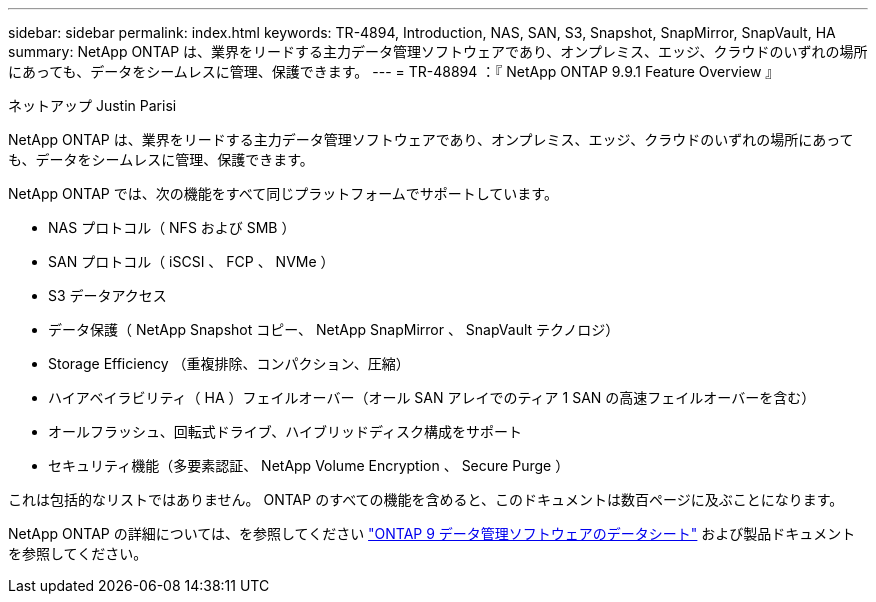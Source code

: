 ---
sidebar: sidebar 
permalink: index.html 
keywords: TR-4894, Introduction, NAS, SAN, S3, Snapshot, SnapMirror, SnapVault, HA 
summary: NetApp ONTAP は、業界をリードする主力データ管理ソフトウェアであり、オンプレミス、エッジ、クラウドのいずれの場所にあっても、データをシームレスに管理、保護できます。 
---
= TR-48894 ：『 NetApp ONTAP 9.9.1 Feature Overview 』


ネットアップ Justin Parisi

NetApp ONTAP は、業界をリードする主力データ管理ソフトウェアであり、オンプレミス、エッジ、クラウドのいずれの場所にあっても、データをシームレスに管理、保護できます。

NetApp ONTAP では、次の機能をすべて同じプラットフォームでサポートしています。

* NAS プロトコル（ NFS および SMB ）
* SAN プロトコル（ iSCSI 、 FCP 、 NVMe ）
* S3 データアクセス
* データ保護（ NetApp Snapshot コピー、 NetApp SnapMirror 、 SnapVault テクノロジ）
* Storage Efficiency （重複排除、コンパクション、圧縮）
* ハイアベイラビリティ（ HA ）フェイルオーバー（オール SAN アレイでのティア 1 SAN の高速フェイルオーバーを含む）
* オールフラッシュ、回転式ドライブ、ハイブリッドディスク構成をサポート
* セキュリティ機能（多要素認証、 NetApp Volume Encryption 、 Secure Purge ）


これは包括的なリストではありません。 ONTAP のすべての機能を含めると、このドキュメントは数百ページに及ぶことになります。

NetApp ONTAP の詳細については、を参照してください https://www.netapp.com/pdf.html?item=/media/7413-ds-3231.pdf["ONTAP 9 データ管理ソフトウェアのデータシート"^] および製品ドキュメントを参照してください。
